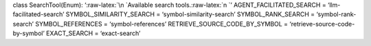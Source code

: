 class SearchTool(Enum): ‘:raw-latex:`\n    `Available search
tools.:raw-latex:`\n    `’ AGENT_FACILITATED_SEARCH =
‘llm-facilitated-search’ SYMBOL_SIMILARITY_SEARCH =
‘symbol-similarity-search’ SYMBOL_RANK_SEARCH = ‘symbol-rank-search’
SYMBOL_REFERENCES = ‘symbol-references’ RETRIEVE_SOURCE_CODE_BY_SYMBOL =
‘retrieve-source-code-by-symbol’ EXACT_SEARCH = ‘exact-search’
